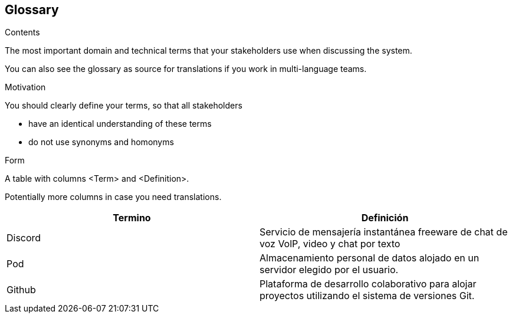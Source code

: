 [[section-glossary]]
== Glossary



[role="arc42help"]
****
.Contents
The most important domain and technical terms that your stakeholders use when discussing the system.

You can also see the glossary as source for translations if you work in multi-language teams.

.Motivation
You should clearly define your terms, so that all stakeholders

* have an identical understanding of these terms
* do not use synonyms and homonyms

.Form
A table with columns <Term> and <Definition>.

Potentially more columns in case you need translations.

****

[options="header"]
|===
| Termino         | Definición
| Discord   | Servicio de mensajería instantánea freeware de chat de voz VolP, video y chat por texto
| Pod     | Almacenamiento personal de datos alojado en un servidor elegido por el usuario.
| Github | Plataforma de desarrollo colaborativo para alojar proyectos utilizando el sistema de versiones Git.
|===
